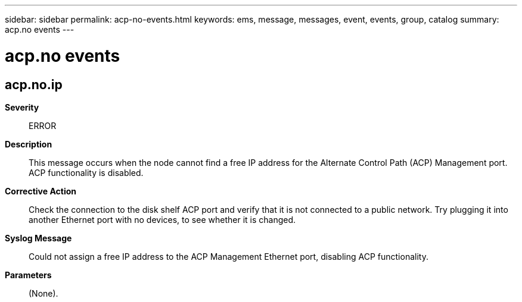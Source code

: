---
sidebar: sidebar
permalink: acp-no-events.html
keywords: ems, message, messages, event, events, group, catalog
summary: acp.no events
---

= acp.no events
:toclevels: 1
:hardbreaks:
:nofooter:
:icons: font
:linkattrs:
:imagesdir: ./media/

== acp.no.ip
*Severity*::
ERROR
*Description*::
This message occurs when the node cannot find a free IP address for the Alternate Control Path (ACP) Management port. ACP functionality is disabled.
*Corrective Action*::
Check the connection to the disk shelf ACP port and verify that it is not connected to a public network. Try plugging it into another Ethernet port with no devices, to see whether it is changed.
*Syslog Message*::
Could not assign a free IP address to the ACP Management Ethernet port, disabling ACP functionality.
*Parameters*::
(None).
